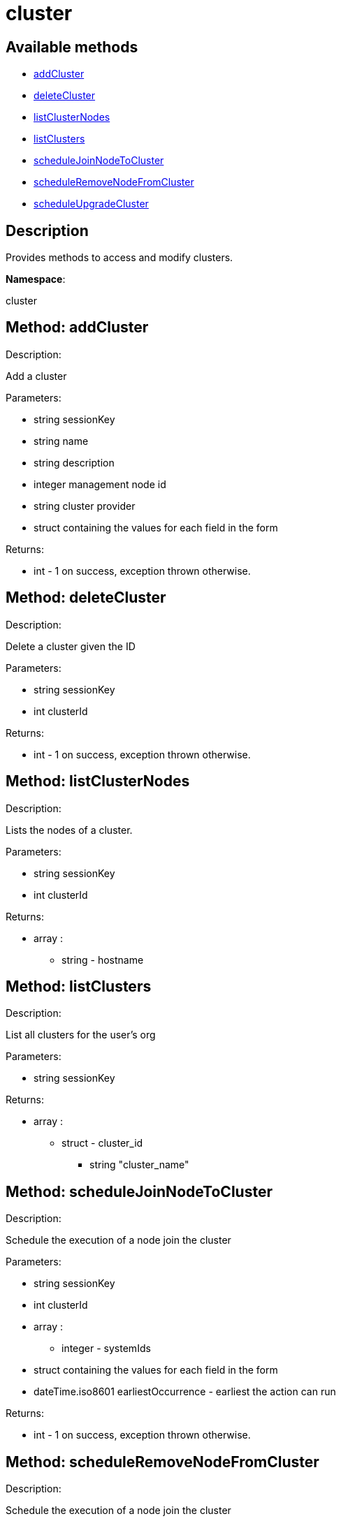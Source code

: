 [#apidoc-cluster]
= cluster


== Available methods

* <<apidoc-cluster-addCluster-1834463844,addCluster>>
* <<apidoc-cluster-deleteCluster-2016335685,deleteCluster>>
* <<apidoc-cluster-listClusterNodes-2002410087,listClusterNodes>>
* <<apidoc-cluster-listClusters-813950703,listClusters>>
* <<apidoc-cluster-scheduleJoinNodeToCluster-1489071869,scheduleJoinNodeToCluster>>
* <<apidoc-cluster-scheduleRemoveNodeFromCluster-148185875,scheduleRemoveNodeFromCluster>>
* <<apidoc-cluster-scheduleUpgradeCluster-105859507,scheduleUpgradeCluster>>

== Description

Provides methods to access and modify clusters.

*Namespace*:

cluster


[#apidoc-cluster-addCluster-1834463844]
== Method: addCluster 

Description:

Add a cluster




Parameters:

* [.string]#string#  sessionKey
 
* [.string]#string#  name
 
* [.string]#string#  description
 
* [.integer]#integer#  management node id
 
* [.string]#string#  cluster provider
 
* struct containing the values for each field in the form 
 

Returns:

* [.int]#int#  - 1 on success, exception thrown otherwise.
 



[#apidoc-cluster-deleteCluster-2016335685]
== Method: deleteCluster 

Description:

Delete a cluster given the ID




Parameters:

* [.string]#string#  sessionKey
 
* [.int]#int#  clusterId
 

Returns:

* [.int]#int#  - 1 on success, exception thrown otherwise.
 



[#apidoc-cluster-listClusterNodes-2002410087]
== Method: listClusterNodes 

Description:

Lists the nodes of a cluster.




Parameters:

* [.string]#string#  sessionKey
 
* [.int]#int#  clusterId
 

Returns:

* [.array]#array# :
** [.string]#string#  - hostname
 



[#apidoc-cluster-listClusters-813950703]
== Method: listClusters 

Description:

List all clusters for the user's org




Parameters:

* [.string]#string#  sessionKey
 

Returns:

* [.array]#array# :
          ** [.struct]#struct#  - cluster_id
                 *** [.string]#string#  "cluster_name"
                 



[#apidoc-cluster-scheduleJoinNodeToCluster-1489071869]
== Method: scheduleJoinNodeToCluster 

Description:

Schedule the execution of a node join the cluster




Parameters:

* [.string]#string#  sessionKey
 
* [.int]#int#  clusterId
 
* [.array]#array# :
** [.integer]#integer#  - systemIds
 
* struct containing the values for each field in the form 
 
* [.dateTime.iso8601]#dateTime.iso8601#  earliestOccurrence - earliest the action can run
 

Returns:

* [.int]#int#  - 1 on success, exception thrown otherwise.
 



[#apidoc-cluster-scheduleRemoveNodeFromCluster-148185875]
== Method: scheduleRemoveNodeFromCluster 

Description:

Schedule the execution of a node join the cluster




Parameters:

* [.string]#string#  sessionKey
 
* [.int]#int#  clusterId
 
* [.array]#array# :
** [.integer]#integer#  - systemIds
 
* struct containing the values for each field in the form 
 
* [.dateTime.iso8601]#dateTime.iso8601#  earliestOccurrence - earliest the action can run
 

Returns:

* [.int]#int#  - 1 on success, exception thrown otherwise.
 



[#apidoc-cluster-scheduleUpgradeCluster-105859507]
== Method: scheduleUpgradeCluster 

Description:

Schedule the execution of a cluster upgrade




Parameters:

* [.string]#string#  sessionKey
 
* [.int]#int#  clusterId
 
* struct containing the values for each field in the form 
 
* [.dateTime.iso8601]#dateTime.iso8601#  earliestOccurrence - earliest the action can run
 

Returns:

* [.int]#int#  - 1 on success, exception thrown otherwise.
 


